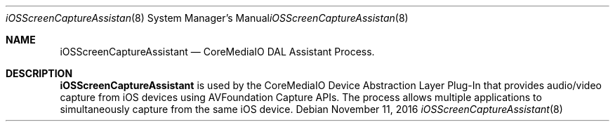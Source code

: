 .Dd November 11, 2016
.Dt iOSScreenCaptureAssistant 8
.Os
.Sh NAME
.Nm iOSScreenCaptureAssistant
.Nd CoreMediaIO DAL Assistant Process.
.Sh DESCRIPTION
.Nm
is used by the CoreMediaIO Device Abstraction Layer Plug-In that provides audio/video capture from iOS devices using AVFoundation Capture APIs.  The process allows multiple applications to simultaneously capture from the same iOS device.